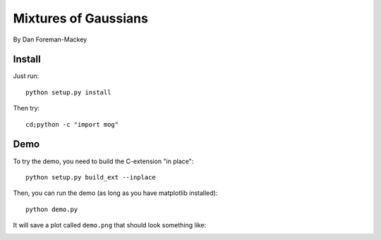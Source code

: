 Mixtures of Gaussians
=====================

By Dan Foreman-Mackey


Install
-------

Just run:

::

    python setup.py install

Then try:

::

    cd;python -c "import mog"


Demo
----

To try the demo, you need to build the C-extension "in place":

::

    python setup.py build_ext --inplace

Then, you can run the demo (as long as you have matplotlib installed):

::

    python demo.py

It will save a plot called ``demo.png`` that should look something like:

.. image:: https://raw.github.com/dfm/mog/master/demo-result.png